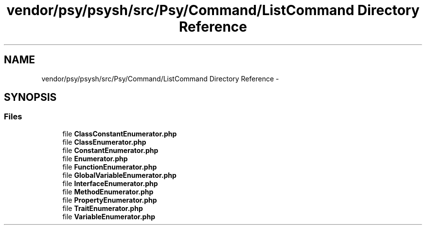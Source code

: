 .TH "vendor/psy/psysh/src/Psy/Command/ListCommand Directory Reference" 3 "Tue Apr 14 2015" "Version 1.0" "VirtualSCADA" \" -*- nroff -*-
.ad l
.nh
.SH NAME
vendor/psy/psysh/src/Psy/Command/ListCommand Directory Reference \- 
.SH SYNOPSIS
.br
.PP
.SS "Files"

.in +1c
.ti -1c
.RI "file \fBClassConstantEnumerator\&.php\fP"
.br
.ti -1c
.RI "file \fBClassEnumerator\&.php\fP"
.br
.ti -1c
.RI "file \fBConstantEnumerator\&.php\fP"
.br
.ti -1c
.RI "file \fBEnumerator\&.php\fP"
.br
.ti -1c
.RI "file \fBFunctionEnumerator\&.php\fP"
.br
.ti -1c
.RI "file \fBGlobalVariableEnumerator\&.php\fP"
.br
.ti -1c
.RI "file \fBInterfaceEnumerator\&.php\fP"
.br
.ti -1c
.RI "file \fBMethodEnumerator\&.php\fP"
.br
.ti -1c
.RI "file \fBPropertyEnumerator\&.php\fP"
.br
.ti -1c
.RI "file \fBTraitEnumerator\&.php\fP"
.br
.ti -1c
.RI "file \fBVariableEnumerator\&.php\fP"
.br
.in -1c
